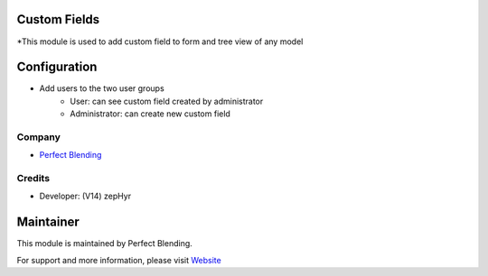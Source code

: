 Custom Fields
=========================
*This module is used to add custom field to form and tree view of any model

Configuration
=============
* Add users to the two user groups
    - User: can see custom field created by administrator
    - Administrator: can create new custom field

Company
-------
* `Perfect Blending <https://www.perfectblending.com>`__

Credits
-------
* Developer: (V14) zepHyr 

Maintainer
==========
This module is maintained by Perfect Blending.

For support and more information, please visit `Website <https://www.perfectblending.com/>`__

